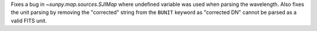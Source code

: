 Fixes a bug in `~sunpy.map.sources.SJIMap` where undefined variable was
used when parsing the wavelength.
Also fixes the unit parsing by removing the "corrected" string from the
``BUNIT`` keyword as "corrected DN" cannot be parsed as a valid FITS unit.
